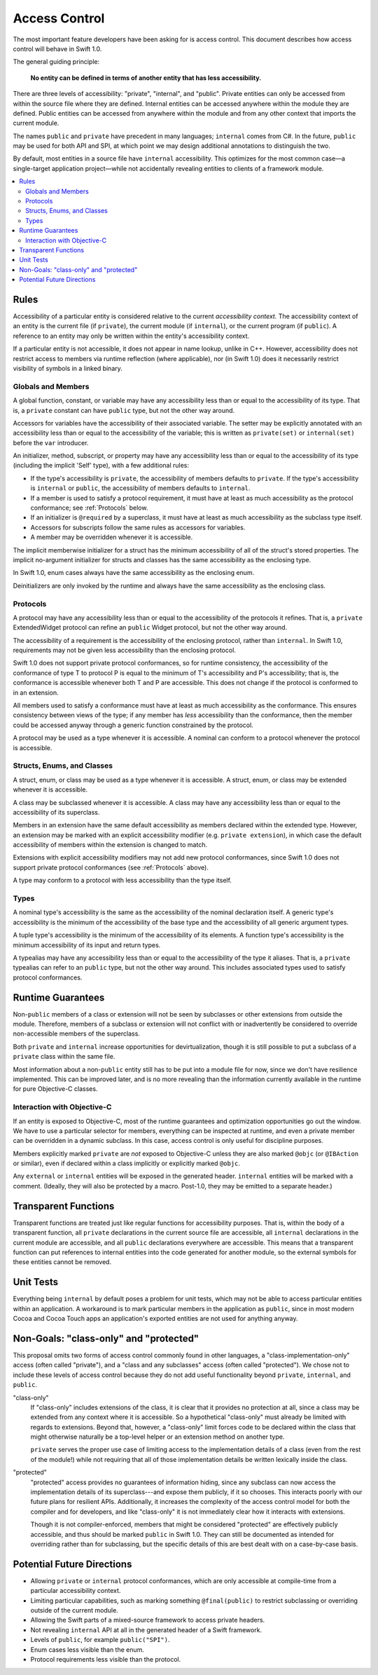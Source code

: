 ==============
Access Control
==============

The most important feature developers have been asking for is access control. This document describes how access control will behave in Swift 1.0.

The general guiding principle:

	**No entity can be defined in terms of another entity that has less accessibility.**
	
There are three levels of accessibility: "private", "internal", and "public". Private entities can only be accessed from within the source file where they are defined. Internal entities can be accessed anywhere within the module they are defined. Public entities can be accessed from anywhere within the module and from any other context that imports the current module.

The names ``public`` and ``private`` have precedent in many languages; ``internal`` comes from C#. In the future, ``public`` may be used for both API and SPI, at which point we may design additional annotations to distinguish the two.

By default, most entities in a source file have ``internal`` accessibility. This optimizes for the most common case—a single-target application project—while not accidentally revealing entities to clients of a framework module.

.. contents:: :local:

Rules
======

Accessibility of a particular entity is considered relative to the current *accessibility context.* The accessibility context of an entity is the current file (if ``private``), the current module (if ``internal``), or the current program (if ``public``). A reference to an entity may only be written within the entity's accessibility context.

If a particular entity is not accessible, it does not appear in name lookup, unlike in C++. However, accessibility does not restrict access to members via runtime reflection (where applicable), nor (in Swift 1.0) does it necessarily restrict visibility of symbols in a linked binary.


Globals and Members
-------------------

A global function, constant, or variable may have any accessibility less than or equal to the accessibility of its type. That is, a ``private`` constant can have ``public`` type, but not the other way around.

Accessors for variables have the accessibility of their associated variable. The setter may be explicitly annotated with an accessibility less than or equal to the accessibility of the variable; this is written as ``private(set)`` or ``internal(set)`` before the ``var`` introducer.

An initializer, method, subscript, or property may have any accessibility less than or equal to the accessibility of its type (including the implicit 'Self' type), with a few additional rules:

- If the type's accessibility is ``private``, the accessibility of members defaults to ``private``. If the type's accessibility is ``internal`` or ``public``, the accessibility of members defaults to ``internal``.

- If a member is used to satisfy a protocol requirement, it must have at least as much accessibility as the protocol conformance; see :ref:`Protocols` below.

- If an initializer is ``@required`` by a superclass, it must have at least as much accessibility as the subclass type itself.

- Accessors for subscripts follow the same rules as accessors for variables.

- A member may be overridden whenever it is accessible.

The implicit memberwise initializer for a struct has the minimum accessibility of all of the struct's stored properties. The implicit no-argument initializer for structs and classes has the same accessibility as the enclosing type.

In Swift 1.0, enum cases always have the same accessibility as the enclosing enum.

Deinitializers are only invoked by the runtime and always have the same accessibility as the enclosing class.


.. _Protocols:

Protocols
---------

A protocol may have any accessibility less than or equal to the accessibility of the protocols it refines. That is, a ``private`` ExtendedWidget protocol can refine an ``public`` Widget protocol, but not the other way around.

The accessibility of a requirement is the accessibility of the enclosing protocol, rather than ``internal``. In Swift 1.0, requirements may not be given less accessibility than the enclosing protocol.

Swift 1.0 does not support private protocol conformances, so for runtime consistency, the accessibility of the conformance of type T to protocol P is equal to the minimum of T's accessibility and P's accessibility; that is, the conformance is accessible whenever both T and P are accessible. This does not change if the protocol is conformed to in an extension.

All members used to satisfy a conformance must have at least as much accessibility as the conformance. This ensures consistency between views of the type; if any member has *less* accessibility than the conformance, then the member could be accessed anyway through a generic function constrained by the protocol.

A protocol may be used as a type whenever it is accessible. A nominal can conform to a protocol whenever the protocol is accessible.


Structs, Enums, and Classes
---------------------------

A struct, enum, or class may be used as a type whenever it is accessible. A struct, enum, or class may be extended whenever it is accessible.

A class may be subclassed whenever it is accessible. A class may have any accessibility less than or equal to the accessibility of its superclass.

Members in an extension have the same default accessibility as members declared within the extended type. However, an extension may be marked with an explicit accessibility modifier (e.g. ``private extension``), in which case the default accessibility of members within the extension is changed to match.

Extensions with explicit accessibility modifiers may not add new protocol conformances, since Swift 1.0 does not support private protocol conformances (see :ref:`Protocols` above).

A type may conform to a protocol with less accessibility than the type itself.


Types
-----

A nominal type's accessibility is the same as the accessibility of the nominal declaration itself. A generic type's accessibility is the minimum of the accessibility of the base type and the accessibility of all generic argument types.

A tuple type's accessibility is the minimum of the accessibility of its elements. A function type's accessibility is the minimum accessibility of its input and return types.

A typealias may have any accessibility less than or equal to the accessibility of the type it aliases. That is, a ``private`` typealias can refer to an ``public`` type, but not the other way around. This includes associated types used to satisfy protocol conformances.


Runtime Guarantees
==================

Non-``public`` members of a class or extension will not be seen by subclasses or other extensions from outside the module. Therefore, members of a subclass or extension will not conflict with or inadvertently be considered to override non-accessible members of the superclass.

Both ``private`` and ``internal`` increase opportunities for devirtualization, though it is still possible to put a subclass of a ``private`` class within the same file.

Most information about a non-``public`` entity still has to be put into a module file for now, since we don't have resilience implemented. This can be improved later, and is no more revealing than the information currently available in the runtime for pure Objective-C classes.


Interaction with Objective-C
----------------------------

If an entity is exposed to Objective-C, most of the runtime guarantees and optimization opportunities go out the window. We have to use a particular selector for members, everything can be inspected at runtime, and even a private member can be overridden in a dynamic subclass. In this case, access control is only useful for discipline purposes.

Members explicitly marked ``private`` are *not* exposed to Objective-C unless they are also marked ``@objc`` (or ``@IBAction`` or similar), even if declared within a class implicitly or explicitly marked ``@objc``.

Any ``external`` or ``internal`` entities will be exposed in the generated header. ``internal`` entities will be marked with a comment. (Ideally, they will also be protected by a macro. Post-1.0, they may be emitted to a separate header.)


Transparent Functions
=====================

Transparent functions are treated just like regular functions for accessibility purposes. That is, within the body of a transparent function, all ``private`` declarations in the current source file are accessible, all ``internal`` declarations in the current module are accessible, and all ``public`` declarations everywhere are accessible. This means that a transparent function can put references to internal entities into the code generated for another module, so the external symbols for these entities cannot be removed.


Unit Tests
==========

Everything being ``internal`` by default poses a problem for unit tests, which may not be able to access particular entities within an application. A workaround is to mark particular members in the application as ``public``, since in most modern Cocoa and Cocoa Touch apps an application's exported entities are not used for anything anyway.


Non-Goals: "class-only" and "protected"
=======================================

This proposal omits two forms of access control commonly found in other languages, a "class-implementation-only" access (often called "private"), and a "class and any subclasses" access (often called "protected"). We chose not to include these levels of access control because they do not add useful functionality beyond ``private``, ``internal``, and ``public``.

"class-only"
  If "class-only" includes extensions of the class, it is clear that it provides no protection at all, since a class may be extended from any context where it is accessible. So a hypothetical "class-only" must already be limited with regards to extensions. Beyond that, however, a "class-only" limit forces code to be declared within the class that might otherwise naturally be a top-level helper or an extension method on another type.
  
  ``private`` serves the proper use case of limiting access to the implementation details of a class (even from the rest of the module!) while not requiring that all of those implementation details be written lexically inside the class.

"protected"
  "protected" access provides no guarantees of information hiding, since any subclass can now access the implementation details of its superclass---and expose them publicly, if it so chooses. This interacts poorly with our future plans for resilient APIs. Additionally, it increases the complexity of the access control model for both the compiler and for developers, and like "class-only" it is not immediately clear how it interacts with extensions.
  
  Though it is not compiler-enforced, members that might be considered "protected" are effectively publicly accessible, and thus should be marked ``public`` in Swift 1.0. They can still be documented as intended for overriding rather than for subclassing, but the specific details of this are best dealt with on a case-by-case basis.


Potential Future Directions
===========================

- Allowing ``private`` or ``internal`` protocol conformances, which are only accessible at compile-time from a particular accessibility context.

- Limiting particular capabilities, such as marking something ``@final(public)`` to restrict subclassing or overriding outside of the current module.

- Allowing the Swift parts of a mixed-source framework to access private headers.

- Not revealing ``internal`` API at all in the generated header of a Swift framework.

- Levels of ``public``, for example ``public("SPI")``.

- Enum cases less visible than the enum.

- Protocol requirements less visible than the protocol.
